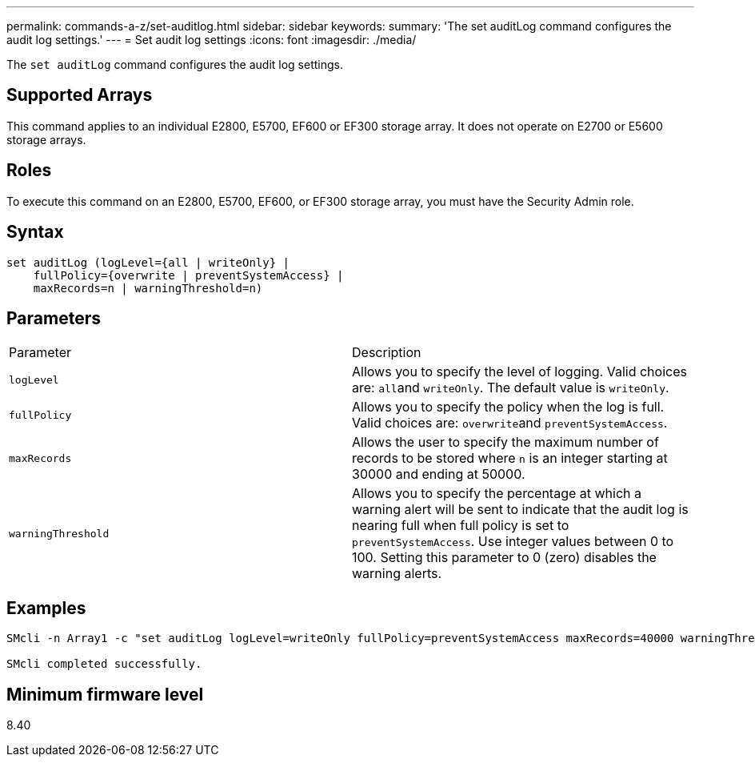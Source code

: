---
permalink: commands-a-z/set-auditlog.html
sidebar: sidebar
keywords: 
summary: 'The set auditLog command configures the audit log settings.'
---
= Set audit log settings
:icons: font
:imagesdir: ./media/

[.lead]
The `set auditLog` command configures the audit log settings.

== Supported Arrays

This command applies to an individual E2800, E5700, EF600 or EF300 storage array. It does not operate on E2700 or E5600 storage arrays.

== Roles

To execute this command on an E2800, E5700, EF600, or EF300 storage array, you must have the Security Admin role.

== Syntax

----

set auditLog (logLevel={all | writeOnly} |
    fullPolicy={overwrite | preventSystemAccess} |
    maxRecords=n | warningThreshold=n)
----

== Parameters

|===
| Parameter| Description
a|
`logLevel`
a|
Allows you to specify the level of logging. Valid choices are: ``all``and `writeOnly`. The default value is `writeOnly`.
a|
`fullPolicy`
a|
Allows you to specify the policy when the log is full. Valid choices are: ``overwrite``and `preventSystemAccess`.
a|
`maxRecords`
a|
Allows the user to specify the maximum number of records to be stored where `n` is an integer starting at 30000 and ending at 50000.
a|
`warningThreshold`
a|
Allows you to specify the percentage at which a warning alert will be sent to indicate that the audit log is nearing full when full policy is set to `preventSystemAccess`. Use integer values between 0 to 100. Setting this parameter to 0 (zero) disables the warning alerts.
|===

== Examples

----

SMcli -n Array1 -c "set auditLog logLevel=writeOnly fullPolicy=preventSystemAccess maxRecords=40000 warningThreshold=90;"

SMcli completed successfully.
----

== Minimum firmware level

8.40
